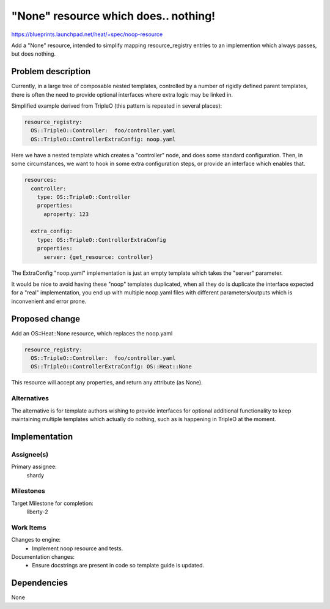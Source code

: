 ..
 This work is licensed under a Creative Commons Attribution 3.0 Unported
 License.

 http://creativecommons.org/licenses/by/3.0/legalcode

..

=====================================
"None" resource which does.. nothing!
=====================================

https://blueprints.launchpad.net/heat/+spec/noop-resource

Add a "None" resource, intended to simplify mapping resource_registry
entries to an implemention which always passes, but does nothing.

Problem description
===================

Currently, in a large tree of composable nested templates, controlled by
a number of rigidly defined parent templates, there is often the need
to provide optional interfaces where extra logic may be linked in.

Simplified example derived from TripleO (this pattern is repeated in several
places):


.. code-block:: yaml

  resource_registry:
    OS::TripleO::Controller:  foo/controller.yaml
    OS::TripleO::ControllerExtraConfig: noop.yaml

Here we have a nested template which creates a "controller" node, and does
some standard configuration.  Then, in some circumstances, we want to hook in
some extra configuration steps, or provide an interface which enables that.

.. code-block:: yaml

  resources:
    controller:
      type: OS::TripleO::Controller
      properties:
        aproperty: 123

    extra_config:
      type: OS::TripleO::ControllerExtraConfig
      properties:
        server: {get_resource: controller}

The ExtraConfig "noop.yaml" implementation is just an empty template which
takes the "server" parameter.

It would be nice to avoid having these "noop" templates duplicated, when
all they do is duplicate the interface expected for a "real" implementation,
you end up with multiple noop.yaml files with different parameters/outputs
which is inconvenient and error prone.


Proposed change
===============

Add an OS::Heat::None resource, which replaces the noop.yaml

.. code-block:: yaml

  resource_registry:
    OS::TripleO::Controller:  foo/controller.yaml
    OS::TripleO::ControllerExtraConfig: OS::Heat::None


This resource will accept any properties, and return any attribute (as None).


Alternatives
------------

The alternative is for template authors wishing to provide interfaces for
optional additional functionality to keep maintaining multiple templates
which actually do nothing, such as is happening in TripleO at the moment.

Implementation
==============

Assignee(s)
-----------
Primary assignee:
  shardy

Milestones
----------

Target Milestone for completion:
  liberty-2

Work Items
----------

Changes to engine:
 - Implement noop resource and tests.

Documentation changes:
 - Ensure docstrings are present in code so template guide is updated.


Dependencies
============

None
